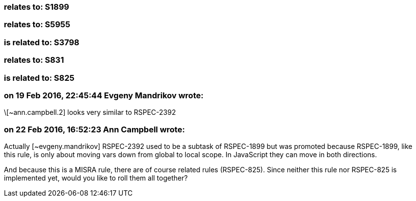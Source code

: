 === relates to: S1899

=== relates to: S5955

=== is related to: S3798

=== relates to: S831

=== is related to: S825

=== on 19 Feb 2016, 22:45:44 Evgeny Mandrikov wrote:
\[~ann.campbell.2] looks very similar to RSPEC-2392

=== on 22 Feb 2016, 16:52:23 Ann Campbell wrote:
Actually [~evgeny.mandrikov] RSPEC-2392 used to be a subtask of RSPEC-1899 but was promoted because RSPEC-1899, like this rule, is only about moving vars down from global to local scope. In JavaScript they can move in both directions.


And because this is a MISRA rule, there are of course related rules (RSPEC-825). Since neither this rule nor RSPEC-825 is implemented yet, would you like to roll them all together?

